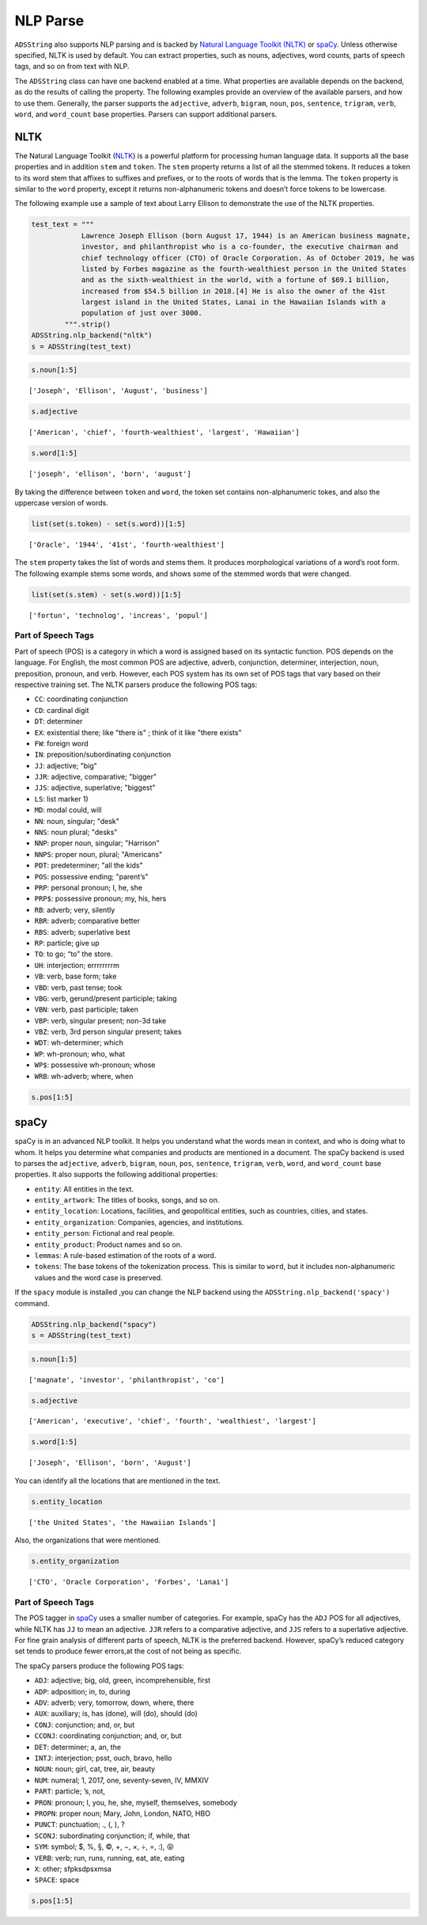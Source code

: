 .. _string-nlp_parse:

NLP Parse
---------

``ADSString`` also supports NLP parsing and is backed by `Natural Language Toolkit (NLTK) <https://www.nltk.org/>`__ or `spaCy <https://spacy.io/>`__.  Unless otherwise specified, NLTK is used by default. You can extract properties, such as nouns, adjectives, word counts, parts of speech tags, and so on from text with NLP.

The ``ADSString`` class can have one backend enabled at a time. What properties are available depends on the backend, as do the results of calling the property. The following examples provide an overview of the available parsers, and how to use them. Generally, the parser supports the ``adjective``, ``adverb``, ``bigram``, ``noun``, ``pos``, ``sentence``, ``trigram``, ``verb``, ``word``, and ``word_count`` base properties. Parsers can support additional parsers.

NLTK
~~~~

The Natural Language Toolkit (`NLTK <https://www.nltk.org/>`__) is a powerful platform for processing human language data. It supports all the base properties and in addition ``stem`` and ``token``. The ``stem`` property returns a list of all the stemmed tokens. It reduces a token to its word stem that affixes to suffixes and prefixes, or to the roots of words that is the lemma. The ``token`` property is similar to the ``word`` property, except it returns non-alphanumeric tokens and doesn’t force tokens to be lowercase.

The following example use a sample of text about Larry Ellison to demonstrate the use of the NLTK properties.

.. code:: ipython3

    test_text = """
                Lawrence Joseph Ellison (born August 17, 1944) is an American business magnate,
                investor, and philanthropist who is a co-founder, the executive chairman and
                chief technology officer (CTO) of Oracle Corporation. As of October 2019, he was
                listed by Forbes magazine as the fourth-wealthiest person in the United States
                and as the sixth-wealthiest in the world, with a fortune of $69.1 billion,
                increased from $54.5 billion in 2018.[4] He is also the owner of the 41st
                largest island in the United States, Lanai in the Hawaiian Islands with a
                population of just over 3000.
            """.strip()
    ADSString.nlp_backend("nltk")
    s = ADSString(test_text)

.. code:: ipython3

    s.noun[1:5]

.. parsed-literal::

    ['Joseph', 'Ellison', 'August', 'business']

.. code:: ipython3

    s.adjective

.. parsed-literal::

    ['American', 'chief', 'fourth-wealthiest', 'largest', 'Hawaiian']

.. code:: ipython3

    s.word[1:5]

.. parsed-literal::

    ['joseph', 'ellison', 'born', 'august']

By taking the difference between ``token`` and ``word``, the token set contains non-alphanumeric tokes, and also the uppercase version of words.

.. code:: ipython3

    list(set(s.token) - set(s.word))[1:5]

.. parsed-literal::

    ['Oracle', '1944', '41st', 'fourth-wealthiest']

The ``stem`` property takes the list of words and stems them. It produces morphological variations of a word’s root form. The following example stems some words, and shows some of the stemmed words that were changed.

.. code:: ipython3

    list(set(s.stem) - set(s.word))[1:5]

.. parsed-literal::

    ['fortun', 'technolog', 'increas', 'popul']

Part of Speech Tags
*******************

Part of speech (POS) is a category in which a word is assigned based on its syntactic function. POS depends on the language. For English, the most common POS are adjective, adverb, conjunction, determiner, interjection, noun, preposition, pronoun, and verb. However, each POS system has its own set of POS tags that vary based on their respective training set. The NLTK parsers produce the following POS tags:

-  ``CC``: coordinating conjunction
-  ``CD``: cardinal digit
-  ``DT``: determiner
-  ``EX``: existential there; like "there is" ; think of it like "there exists"
-  ``FW``: foreign word
-  ``IN``: preposition/subordinating conjunction
-  ``JJ``: adjective; "big"
-  ``JJR``: adjective, comparative; "bigger"
-  ``JJS``: adjective, superlative; "biggest"
-  ``LS``: list marker 1)
-  ``MD``: modal could, will
-  ``NN``: noun, singular; "desk"
-  ``NNS``: noun plural; "desks"
-  ``NNP``: proper noun, singular; "Harrison"
-  ``NNPS``: proper noun, plural; "Americans"
-  ``PDT``: predeterminer; "all the kids"
-  ``POS``: possessive ending; "parent’s"
-  ``PRP``: personal pronoun; I, he, she
-  ``PRP$``: possessive pronoun; my, his, hers
-  ``RB``: adverb; very, silently
-  ``RBR``: adverb; comparative better
-  ``RBS``: adverb; superlative best
-  ``RP``: particle; give up
-  ``TO``: to go; “to” the store.
-  ``UH``: interjection; errrrrrrrm
-  ``VB``: verb, base form; take
-  ``VBD``: verb, past tense; took
-  ``VBG``: verb, gerund/present participle; taking
-  ``VBN``: verb, past participle; taken
-  ``VBP``: verb, singular present; non-3d take
-  ``VBZ``: verb, 3rd person singular present; takes
-  ``WDT``: wh-determiner; which
-  ``WP``: wh-pronoun; who, what
-  ``WP$``: possessive wh-pronoun; whose
-  ``WRB``: wh-adverb; where, when

.. code:: ipython3

    s.pos[1:5]

.. image:: figure/nltk_pos.png
    :alt: Listing of Part-of-Speech tags

spaCy
~~~~~

spaCy is in an advanced NLP toolkit. It helps you understand what the words mean in context, and who is doing what to whom. It helps you determine what companies and products are mentioned in a document. The spaCy backend is used to parses the ``adjective``, ``adverb``, ``bigram``, ``noun``, ``pos``, ``sentence``, ``trigram``, ``verb``, ``word``, and ``word_count`` base properties. It also supports the following additional properties:

-  ``entity``: All entities in the text.
-  ``entity_artwork``: The titles of books, songs, and so on.
-  ``entity_location``: Locations, facilities, and geopolitical entities, such as countries, cities, and states.
-  ``entity_organization``: Companies, agencies, and institutions.
-  ``entity_person``: Fictional and real people.
-  ``entity_product``: Product names and so on.
-  ``lemmas``: A rule-based estimation of the roots of a word.
-  ``tokens``: The base tokens of the tokenization process. This is similar to ``word``, but it includes non-alphanumeric values and the word case is preserved.

If the ``spacy`` module is installed ,you can change the NLP backend using the ``ADSString.nlp_backend('spacy')`` command.

.. code:: ipython3

    ADSString.nlp_backend("spacy")
    s = ADSString(test_text)

.. code:: ipython3

    s.noun[1:5]

.. parsed-literal::

    ['magnate', 'investor', 'philanthropist', 'co']

.. code:: ipython3

    s.adjective

.. parsed-literal::

    ['American', 'executive', 'chief', 'fourth', 'wealthiest', 'largest']

.. code:: ipython3

    s.word[1:5]

.. parsed-literal::

    ['Joseph', 'Ellison', 'born', 'August']

You can identify all the locations that are mentioned in the text.

.. code:: ipython3

    s.entity_location

.. parsed-literal::

    ['the United States', 'the Hawaiian Islands']

Also, the organizations that were mentioned.

.. code:: ipython3

    s.entity_organization

.. parsed-literal::

    ['CTO', 'Oracle Corporation', 'Forbes', 'Lanai']

Part of Speech Tags
*******************

The POS tagger in `spaCy <https://spacy.io/>`__ uses a smaller number of categories. For example, spaCy has the ``ADJ`` POS for all adjectives, while NLTK has ``JJ`` to mean an adjective. ``JJR`` refers to a comparative adjective, and ``JJS`` refers to a superlative adjective. For fine grain analysis of different parts of speech, NLTK is the preferred backend. However, spaCy’s reduced category set tends to produce fewer errors,at the cost of not being as specific.

The spaCy parsers produce the following POS tags:

-  ``ADJ``: adjective; big, old, green, incomprehensible, first
-  ``ADP``: adposition; in, to, during
-  ``ADV``: adverb; very, tomorrow, down, where, there
-  ``AUX``: auxiliary; is, has (done), will (do), should (do)
-  ``CONJ``: conjunction; and, or, but
-  ``CCONJ``: coordinating conjunction; and, or, but
-  ``DET``: determiner; a, an, the
-  ``INTJ``: interjection; psst, ouch, bravo, hello
-  ``NOUN``: noun; girl, cat, tree, air, beauty
-  ``NUM``: numeral; 1, 2017, one, seventy-seven, IV, MMXIV
-  ``PART``: particle; ’s, not,
-  ``PRON``: pronoun; I, you, he, she, myself, themselves, somebody
-  ``PROPN``: proper noun; Mary, John, London, NATO, HBO
-  ``PUNCT``: punctuation; ., (, ), ?
-  ``SCONJ``: subordinating conjunction; if, while, that
-  ``SYM``: symbol; $, %, §, ©, +, −, ×, ÷, =, :), 😝
-  ``VERB``: verb; run, runs, running, eat, ate, eating
-  ``X``: other; sfpksdpsxmsa
-  ``SPACE``: space

.. code:: ipython3

    s.pos[1:5]

.. image:: figure/spacy_pos.png
    :alt: Listing of Part-of-Speech tags

